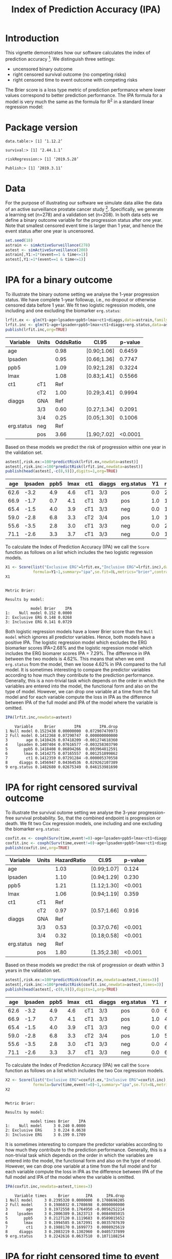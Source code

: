 #+TITLE: Index of Prediction Accuracy (IPA)
#+OPTIONS: H:3 num:t toc:nil \n:nil @:t ::t |:t ^:t -:t f:t *:t <:t
#+OPTIONS: TeX:t LaTeX:t skip:nil d:t todo:t pri:nil tags:not-in-toc author:nil
#+LaTeX_CLASS: org-article
#+LaTeX_HEADER:\usepackage{authblk}
#+LaTeX_HEADER:\usepackage{natbib}
#+LaTeX_HEADER:\author{Thomas A Gerds}
#+LaTeX_HEADER:\affil{University of Copenhagen, Department of Public Health, Section of Biostatistics, Copenhagen, Denmark}
#+LaTeX_HEADER:\author{Michael W Kattan}
#+LaTeX_HEADER:\affil{Cleveland Clinic, Department of Quantitative Health Sciences, Cleveland, Ohio, USA}

* Introduction

This vignette demonstrates how our software calculates the index of
prediction accuracy [fn:2]. We distinguish three settings:

- uncensored binary outcome
- right censored survival outcome (no competing risks)
- right censored time to event outcome with competing risks 

The Brier score is a loss type metric of prediction performance where
lower values correspond to better prediction performance. The IPA
formula for a model is very much the same as the formula for R^2 in a
standard linear regression model:

\begin{equation*}
\operatorname{IPA} = 1-\frac{\text{BrierScore(Prediction model)}}{\text{BrierScore(Null model)}}
\end{equation*}

* Package version

#+ATTR_LATEX: :options otherkeywords={}, deletekeywords={}
#+BEGIN_SRC R  :results output  :exports results  :session *R* :cache yes  :eval always
library(data.table)
library(survival)
library(riskRegression)
library(Publish)
cat("data.table:")
packageVersion("data.table")
cat("\nsurvival:")
packageVersion("survival")
cat("\nriskRegression:")
packageVersion("riskRegression")
cat("\nPublish:")
packageVersion("Publish")
#+END_SRC

#+RESULTS[<2019-05-29 07:28:51> f47684812cfced1ee3e11c1d127ff83471a909ef]:
: data.table:> [1] ‘1.12.2’
: 
: survival:> [1] ‘2.44.1.1’
: 
: riskRegression:> [1] ‘2019.5.28’
: 
: Publish:> [1] ‘2019.3.11’

* Data

For the purpose of illustrating our software we simulate data alike
the data of an active surveillance prostate cancer
study [fn:1]. Specifically, we generate a learning set (n=278) and a
validation set (n=208). In both data sets we define a binary outcome
variable for the progression status after one year. Note that smallest
censored event time is larger than 1 year, and hence the event status
after one year is uncensored. 

#+name:loaddata
#+ATTR_LATEX: :options otherkeywords={}, deletekeywords={library,data,table,set,time,*,&}
#+BEGIN_SRC R  :results output raw drawer  :exports code  :session *R* :cache no  :eval always
set.seed(18)
astrain <- simActiveSurveillance(278)
astest <- simActiveSurveillance(208)
astrain[,Y1:=1*(event==1 & time<=1)]
astest[,Y1:=1*(event==1 & time<=1)]
#+END_SRC

#+RESULTS: loaddata
:results:
:end:

[fn:1] Berg KD, Vainer B, Thomsen FB, Roeder MA, Gerds TA, Toft BG, Brasso K, and Iversen P. Erg protein expression in diagnostic specimens is associated with increased risk of progression during active surveillance for prostate cancer. European urology, 66(5):851--860, 2014.

* IPA for a binary outcome 
:PROPERTIES:
:CUSTOM_ID: sec:binary
:END:

To illustrate the binary outome setting we analyse the 1-year
progression status. We have complete 1-year followup, i.e., no dropout
or otherwise censored data before 1 year. We fit two logistic
regression models, one including and one excluding the biomarker
=erg.status=:

#+ATTR_LATEX: :options otherkeywords={}, deletekeywords={glm,family,status,data}
#+BEGIN_SRC R  :results output raw drawer :exports both  :session *R* :cache yes :var data=loaddata
lrfit.ex <- glm(Y1~age+lpsaden+ppb5+lmax+ct1+diaggs,data=astrain,family="binomial")
lrfit.inc <- glm(Y1~age+lpsaden+ppb5+lmax+ct1+diaggs+erg.status,data=astrain,family="binomial")
publish(lrfit.inc,org=TRUE)
#+END_SRC

#+RESULTS[<2019-05-29 07:28:39> 4ad587463242261d838b316f44356bc6b6112649]:
:results:
| Variable   | Units | OddsRatio | CI.95       | p-value |
|------------+-------+-----------+-------------+---------|
| age        |       |      0.98 | [0.90;1.06] |  0.6459 |
| lpsaden    |       |      0.95 | [0.66;1.36] |  0.7747 |
| ppb5       |       |      1.09 | [0.92;1.28] |  0.3224 |
| lmax       |       |      1.08 | [0.83;1.41] |  0.5566 |
| ct1        | cT1   |       Ref |             |         |
|            | cT2   |      1.00 | [0.29;3.41] |  0.9994 |
| diaggs     | GNA   |       Ref |             |         |
|            | 3/3   |      0.60 | [0.27;1.34] |  0.2091 |
|            | 3/4   |      0.25 | [0.05;1.30] |  0.1006 |
| erg.status | neg   |       Ref |             |         |
|            | pos   |      3.66 | [1.90;7.02] | <0.0001 |
:end:

Based on these models we predict the risk of progression within one
year in the validation set.

#+ATTR_LATEX: :options otherkeywords={}, deletekeywords={c}
#+BEGIN_SRC R  :results output raw drawer  :exports both  :session *R* :cache yes  :eval always
astest[,risk.ex:=100*predictRisk(lrfit.ex,newdata=astest)]
astest[,risk.inc:=100*predictRisk(lrfit.inc,newdata=astest)]
publish(head(astest[,-c(8,9)]),digits=1,org=TRUE)
#+END_SRC

#+RESULTS[<2019-05-29 07:28:39> 1b832f895d12a85feea8e807fa4ca3edced723a1]:
:results:
|  age | lpsaden | ppb5 | lmax | ct1 | diaggs | erg.status |  Y1 | risk.ex | risk.inc |
|------+---------+------+------+-----+--------+------------+-----+---------+----------|
| 62.6 |    -3.2 |  4.9 |  4.6 | cT1 | 3/3    | pos        | 0.0 |    23.2 |     36.3 |
| 66.9 |    -1.7 |  0.7 |  4.1 | cT1 | 3/3    | pos        | 1.0 |    14.0 |     24.7 |
| 65.4 |    -1.5 |  4.0 |  3.9 | cT1 | 3/3    | neg        | 0.0 |    17.4 |     10.6 |
| 59.0 |    -2.8 |  6.8 |  3.3 | cT2 | 3/4    | pos        | 1.0 |    10.7 |     21.1 |
| 55.6 |    -3.5 |  2.8 |  3.0 | cT1 | 3/3    | neg        | 0.0 |    21.9 |     11.8 |
| 71.1 |    -2.6 |  3.3 |  3.7 | cT1 | 3/3    | neg        | 0.0 |    15.0 |      9.5 |
:end:

To calculate the Index of Prediction Accuracy (IPA) we call the
=Score= function as follows on a list which includes the two logistic
regression models.

#+ATTR_LATEX: :options otherkeywords={}, deletekeywords={list,time,summary,formula,se,contrasts,data}
#+BEGIN_SRC R  :results output  :exports both  :session *R* :cache yes  :eval always
X1 <- Score(list("Exclusive ERG"=lrfit.ex,"Inclusive ERG"=lrfit.inc),data=astest,
            formula=Y1~1,summary="ipa",se.fit=0L,metrics="brier",contrasts=FALSE)
X1
#+END_SRC

#+RESULTS[<2019-05-29 07:28:39> 2bcd79c4cca9a135621f7e88a43adbe243da55d5]:
: 
: Metric Brier:
: 
: Results by model:
: 
:            model Brier    IPA
: 1:    Null model 0.152 0.0000
: 2: Exclusive ERG 0.148 0.0268
: 3: Inclusive ERG 0.141 0.0729

Both logistic regression models have a lower Brier score than the
=Null model= which ignores all predictor variables. Hence, both models
have a positive IPA. The logistic regression model which excludes the
ERG biomarker scores IPA=2.68% and the logistic regression model which
includes the ERG biomarer scores IPA = 7.29%. The difference in IPA
between the two models is 4.62%. This means that when we omit
=erg.status= from the model, then we loose 4.62% in IPA compared to
the full model. It is sometimes interesting to compare the predictor
variables according to how much they contribute to the prediction
performance. Generally, this is a non-trivial task which depends on
the order in which the variables are entered into the model, the
functional form and also on the type of model. However, we can drop
one variable at a time from the full model and for each variable
compute the loss in IPA as the difference between IPA of the full
model and IPA of the model where the variable is omitted.

#+ATTR_LATEX: :options otherkeywords={}, deletekeywords={}
#+BEGIN_SRC R  :results output   :exports both  :session *R* :cache yes  :eval always
IPA(lrfit.inc,newdata=astest)
#+END_SRC

#+RESULTS[<2019-05-29 07:28:39> 0a14f54e5393497b5ed8baf2e0ffce5d57ed4e7f]:
#+begin_example
    Variable     Brier        IPA        IPA.drop
1 Null model 0.1523438 0.00000000  0.072907470973
2 Full model 0.1412368 0.07290747  0.000000000000
3        age 0.1410426 0.07418209 -0.001274618360
4    lpsaden 0.1407404 0.07616577 -0.003258303790
5       ppb5 0.1418408 0.06894266  0.003964812591
6       lmax 0.1414275 0.07165557  0.001251899862
7        ct1 0.1412359 0.07291284 -0.000005370558
8     diaggs 0.1456947 0.04364536  0.029262107389
9 erg.status 0.1482680 0.02675349  0.046153981690
#+end_example

* IPA for right censored survival outcome 
:PROPERTIES:
:CUSTOM_ID: sec:survival
:END:

To illustrate the survival outome setting we analyse the 3-year
progression-free survival probability. So, that the combined endpoint
is progression or death.  We fit two Cox regression models, one
including and one excluding the biomarker =erg.status=:

#+ATTR_LATEX: :options otherkeywords={}, deletekeywords={glm,family,status,data}
#+BEGIN_SRC R  :results output raw drawer :exports both  :session *R* :cache yes :var data=loaddata
coxfit.ex <- coxph(Surv(time,event!=0)~age+lpsaden+ppb5+lmax+ct1+diaggs,data=astrain,x=TRUE)
coxfit.inc <- coxph(Surv(time,event!=0)~age+lpsaden+ppb5+lmax+ct1+diaggs+erg.status,data=astrain,x=TRUE)
publish(coxfit.inc,org=TRUE)
#+END_SRC

#+RESULTS[<2019-05-29 07:28:39> ab47285b61012d2bca8c73e0eb087b9e08233abe]:
:results:
| Variable   | Units | HazardRatio | CI.95       | p-value |
|------------+-------+-------------+-------------+---------|
| age        |       |        1.03 | [0.99;1.07] |   0.124 |
| lpsaden    |       |        1.10 | [0.94;1.29] |   0.230 |
| ppb5       |       |        1.21 | [1.12;1.30] |  <0.001 |
| lmax       |       |        1.06 | [0.94;1.19] |   0.359 |
| ct1        | cT1   |         Ref |             |         |
|            | cT2   |        0.97 | [0.57;1.66] |   0.916 |
| diaggs     | GNA   |         Ref |             |         |
|            | 3/3   |        0.53 | [0.37;0.76] |  <0.001 |
|            | 3/4   |        0.32 | [0.18;0.58] |  <0.001 |
| erg.status | neg   |         Ref |             |         |
|            | pos   |        1.80 | [1.35;2.38] |  <0.001 |
:end:

Based on these models we predict the risk of progression or death
within 3 years in the validation set.

#+ATTR_LATEX: :options otherkeywords={}, deletekeywords={c}
#+BEGIN_SRC R  :results output raw drawer  :exports both  :session *R* :cache yes  
astest[,risk.ex:=100*predictRisk(coxfit.ex,newdata=astest,times=3)]
astest[,risk.inc:=100*predictRisk(coxfit.inc,newdata=astest,times=3)]
publish(head(astest[,-c(8,9)]),digits=1,org=TRUE)
#+END_SRC

#+RESULTS[<2019-05-29 07:28:39> dd108b1d4bc5aa3dfdec5923292ee0b8cbe54a8b]:
:results:
|  age | lpsaden | ppb5 | lmax | ct1 | diaggs | erg.status |  Y1 | risk.ex | risk.inc |
|------+---------+------+------+-----+--------+------------+-----+---------+----------|
| 62.6 |    -3.2 |  4.9 |  4.6 | cT1 | 3/3    | pos        | 0.0 |    67.5 |     80.7 |
| 66.9 |    -1.7 |  0.7 |  4.1 | cT1 | 3/3    | pos        | 1.0 |    48.5 |     60.3 |
| 65.4 |    -1.5 |  4.0 |  3.9 | cT1 | 3/3    | neg        | 0.0 |    67.4 |     60.8 |
| 59.0 |    -2.8 |  6.8 |  3.3 | cT2 | 3/4    | pos        | 1.0 |    51.1 |     70.1 |
| 55.6 |    -3.5 |  2.8 |  3.0 | cT1 | 3/3    | neg        | 0.0 |    41.5 |     35.5 |
| 71.1 |    -2.6 |  3.3 |  3.7 | cT1 | 3/3    | neg        | 0.0 |    65.5 |     57.5 |
:end:

To calculate the Index of Prediction Accuracy (IPA) we call the
=Score= function as follows on a list which includes the two Cox 
regression models.

#+ATTR_LATEX: :options otherkeywords={}, deletekeywords={list,time,summary,formula,se,contrasts,data}
#+BEGIN_SRC R  :results output  :exports both  :session *R* :cache yes  :eval always
X2 <- Score(list("Exclusive ERG"=coxfit.ex,"Inclusive ERG"=coxfit.inc),data=astest,
            formula=Surv(time,event!=0)~1,summary="ipa",se.fit=0L,metrics="brier",contrasts=FALSE,times=3)
X2
#+END_SRC

#+RESULTS[<2019-05-29 07:28:40> 7d2e02fc1a5cd4dca72e69d8a94326dfcb717594]:
: 
: Metric Brier:
: 
: Results by model:
: 
:            model times Brier    IPA
: 1:    Null model     3 0.240 0.0000
: 2: Exclusive ERG     3 0.224 0.0638
: 3: Inclusive ERG     3 0.199 0.1709

It is sometimes interesting to compare the predictor variables
according to how much they contribute to the prediction
performance. Generally, this is a non-trivial task which depends on
the order in which the variables are entered into the model, the
functional form and also on the type of model. However, we can drop
one variable at a time from the full model and for each variable
compute the loss in IPA as the difference between IPA of the full
model and IPA of the model where the variable is omitted.

#+ATTR_LATEX: :options otherkeywords={}, deletekeywords={}
#+BEGIN_SRC R  :results output   :exports both  :session *R* :cache yes  :eval always
IPA(coxfit.inc,newdata=astest,times=3)
#+END_SRC

#+RESULTS[<2019-05-29 07:35:20> f4b18b24db785e34b067d3c4ce6c02234098476e]:
#+begin_example
    Variable times     Brier       IPA      IPA.drop
1 Null model     3 0.2395320 0.0000000  0.1708698205
2 Full model     3 0.1986032 0.1708698  0.0000000000
3        age     3 0.1972558 0.1764950 -0.0056252214
4    lpsaden     3 0.2006389 0.1623713  0.0084985015
5       ppb5     3 0.2127120 0.1119683  0.0589015652
6       lmax     3 0.1994585 0.1672991  0.0035707639
7        ct1     3 0.1988170 0.1699773  0.0008925619
8     diaggs     3 0.2083219 0.1302960  0.0405737899
9 erg.status     3 0.2242616 0.0637510  0.1071188254
#+end_example

* IPA for right censored time to event outcome with competing risks
:PROPERTIES:
:CUSTOM_ID: sec:survival
:END:

To illustrate the competing risk setting we analyse the 3-year risk of
progression in presence of the competing risk of death without
progression. We fit two sets of cause-specific Cox regression models [fn:3],
one including and one excluding the biomarker =erg.status=:

#+ATTR_LATEX: :options otherkeywords={}, deletekeywords={glm,family,status,data}
#+BEGIN_SRC R  :results output :exports both  :session *R* :cache yes :var data=loaddata
cscfit.ex <- CSC(Hist(time,event)~age+lpsaden+ppb5+lmax+ct1+diaggs,data=astrain)
cscfit.inc <- CSC(Hist(time,event)~age+lpsaden+ppb5+lmax+ct1+diaggs+erg.status,data=astrain)
publish(cscfit.inc)
#+END_SRC

#+RESULTS[<2019-05-29 07:28:40> b0817074933de144121448371b80edfbf281c9da]:
#+begin_example
Cause 1 :
     Variable Units HazardRatio       CI.95   p-value
1         age              1.04 [1.00;1.09]   0.07631
2     lpsaden              1.13 [0.92;1.38]   0.23133
3        ppb5              1.14 [1.04;1.24]   0.00589
4        lmax              1.19 [1.03;1.39]   0.02208
5         ct1   cT1         Ref                      
6               cT2        1.31 [0.73;2.36]   0.36635
7      diaggs   GNA         Ref                      
8               3/3        0.54 [0.35;0.84]   0.00662
9               3/4        0.44 [0.22;0.88]   0.02024
10 erg.status   neg         Ref                      
11              pos        2.20 [1.56;3.11]   < 0.001

Cause 2 :
     Variable Units HazardRatio       CI.95   p-value
1         age              1.01 [0.95;1.07]   0.81571
2     lpsaden              1.09 [0.83;1.42]   0.53701
3        ppb5              1.39 [1.22;1.58]   < 0.001
4        lmax              0.82 [0.67;1.00]   0.05458
5         ct1   cT1         Ref                      
6               cT2        0.31 [0.07;1.28]   0.10482
7      diaggs   GNA         Ref                      
8               3/3        0.56 [0.29;1.10]   0.09212
9               3/4        0.19 [0.06;0.60]   0.00486
10 erg.status   neg         Ref                      
11              pos        1.20 [0.71;2.04]   0.49269
#+end_example

Based on these models we predict the risk of progression in presence
of the competing risk of death within 3 years in the validation set.

#+ATTR_LATEX: :options otherkeywords={}, deletekeywords={c}
#+BEGIN_SRC R  :results output raw drawer  :exports both  :session *R* :cache yes  :eval always
astest[,risk.ex:=100*predictRisk(cscfit.ex,newdata=astest,times=3,cause=1)]
astest[,risk.inc:=100*predictRisk(cscfit.inc,newdata=astest,times=3,cause=1)]
publish(head(astest[,-c(8,9)]),digits=1,org=TRUE)
#+END_SRC

#+RESULTS[<2019-05-29 07:28:40> 841985da41439efcbff01b0901042c38e91abda3]:
:results:
|  age | lpsaden | ppb5 | lmax | ct1 | diaggs | erg.status |  Y1 | risk.ex | risk.inc |
|------+---------+------+------+-----+--------+------------+-----+---------+----------|
| 62.6 |    -3.2 |  4.9 |  4.6 | cT1 | 3/3    | pos        | 0.0 |    49.7 |     65.5 |
| 66.9 |    -1.7 |  0.7 |  4.1 | cT1 | 3/3    | pos        | 1.0 |    45.2 |     60.1 |
| 65.4 |    -1.5 |  4.0 |  3.9 | cT1 | 3/3    | neg        | 0.0 |    50.6 |     42.3 |
| 59.0 |    -2.8 |  6.8 |  3.3 | cT2 | 3/4    | pos        | 1.0 |    46.0 |     69.0 |
| 55.6 |    -3.5 |  2.8 |  3.0 | cT1 | 3/3    | neg        | 0.0 |    26.3 |     19.9 |
| 71.1 |    -2.6 |  3.3 |  3.7 | cT1 | 3/3    | neg        | 0.0 |    51.8 |     42.2 |
:end:

To calculate the Index of Prediction Accuracy (IPA) we call the
=Score= function as follows on a list which includes the two sets of
cause-specific Cox regression models.

#+ATTR_LATEX: :options otherkeywords={}, deletekeywords={list,time,summary,formula,se,contrasts,data}
#+BEGIN_SRC R  :results output  :exports both  :session *R* :cache yes  :eval always
X3 <- Score(list("Exclusive ERG"=cscfit.ex,
                 "Inclusive ERG"=cscfit.inc),
            data=astest, formula=Hist(time,event)~1,
            summary="ipa",se.fit=0L,metrics="brier",
            contrasts=FALSE,times=3,cause=1)
X3
#+END_SRC

#+RESULTS[<2019-05-29 07:28:40> d9549e51a0c141bc4d1f37bf9b334cff2fee6f8c]:
: 
: Metric Brier:
: 
: Results by model:
: 
:            model times Brier    IPA
: 1:    Null model     3 0.245 0.0000
: 2: Exclusive ERG     3 0.232 0.0504
: 3: Inclusive ERG     3 0.202 0.1753

It is sometimes interesting to compare the predictor variables
according to how much they contribute to the prediction
performance. Generally, this is a non-trivial task which depends on
the order in which the variables are entered into the model, the
functional form and also on the type of model. However, we can drop
one variable at a time from the full model (here from both
cause-specific Cox regression models) and for each variable compute
the loss in IPA as the difference between IPA of the full model and
IPA of the model where the variable is omitted.

#+ATTR_LATEX: :options otherkeywords={}, deletekeywords={}
#+BEGIN_SRC R  :results output   :exports both  :session *R* :cache yes  :eval always
IPA(cscfit.inc,newdata=astest,times=3)
#+END_SRC

#+RESULTS[<2019-05-29 07:28:40> 3c35cfc9e150c201ca36c34c13353d76b053d7ba]:
#+begin_example
    Variable times     Brier        IPA     IPA.drop
1 Null model     3 0.2445718 0.00000000  0.175254870
2 Full model     3 0.2017094 0.17525487  0.000000000
3        age     3 0.2005925 0.17982131 -0.004566441
4    lpsaden     3 0.2035630 0.16767572  0.007579154
5       ppb5     3 0.2042878 0.16471225  0.010542622
6       lmax     3 0.2138127 0.12576703  0.049487841
7        ct1     3 0.1983841 0.18885119 -0.013596322
8     diaggs     3 0.2084584 0.14765950  0.027595368
9 erg.status     3 0.2322497 0.05038206  0.124872813
#+end_example

[fn:2] Michael W Kattan and Thomas A Gerds. The index of prediction accuracy: An intuitive measure useful for evaluating risk prediction models. Diagnostic and Prognostic Research, 2(1):7, 2018.
[fn:3] Brice Ozenne, Anne Lyngholm S{\o }rensen, Thomas Scheike, Christian Torp-Pedersen, and Thomas Alexander Gerds. riskregression: Predicting the risk of an event using Cox regression models. R Journal, 9(2):440--460, 2017.

